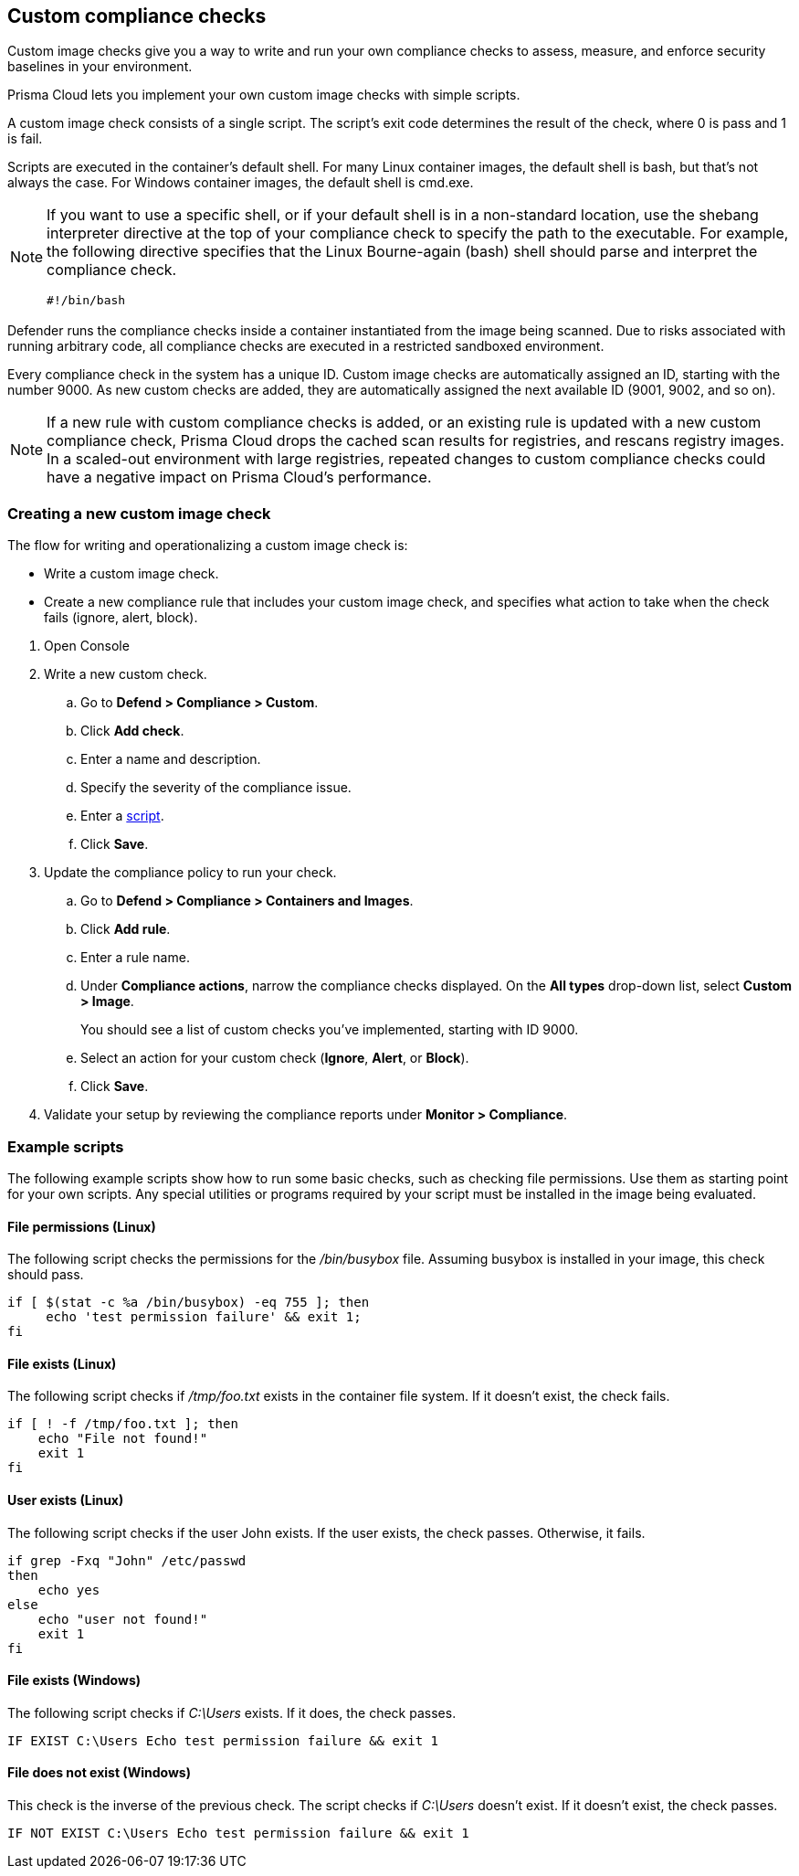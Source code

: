 == Custom compliance checks

Custom image checks give you a way to write and run your own compliance checks to assess, measure, and enforce security baselines in your environment.

Prisma Cloud lets you implement your own custom image checks with simple scripts.

A custom image check consists of a single script.
The script's exit code determines the result of the check, where 0 is pass and 1 is fail.

Scripts are executed in the container's default shell.
For many Linux container images, the default shell is bash, but that's not always the case.
For Windows container images, the default shell is cmd.exe.

[NOTE]
====
//From: https://github.com/twistlock/twistlock/issues/12805

If you want to use a specific shell, or if your default shell is in a non-standard location, use the shebang interpreter directive at the top of your compliance check to specify the path to the executable.
For example, the following directive specifies that the Linux Bourne-again (bash) shell should parse and interpret the compliance check.

  #!/bin/bash
====

Defender runs the compliance checks inside a container instantiated from the image being scanned.
Due to risks associated with running arbitrary code, all compliance checks are executed in a restricted sandboxed environment.

Every compliance check in the system has a unique ID.
Custom image checks are automatically assigned an ID, starting with the number 9000.
As new custom checks are added, they are automatically assigned the next available ID (9001, 9002, and so on).

NOTE: If a new rule with custom compliance checks is added, or an existing rule is updated with a new custom compliance check, Prisma Cloud drops the cached scan results for registries, and rescans registry images.
In a scaled-out environment with large registries, repeated changes to custom compliance checks could have a negative impact on Prisma Cloud's performance.


[.task]
=== Creating a new custom image check

The flow for writing and operationalizing a custom image check is:

* Write a custom image check.

* Create a new compliance rule that includes your custom image check, and specifies what action to take when the check fails (ignore, alert, block).

[.procedure]
. Open Console

. Write a new custom check.

.. Go to *Defend > Compliance > Custom*.

.. Click *Add check*.

.. Enter a name and description.

.. Specify the severity of the compliance issue.

.. Enter a <<_example_scripts,script>>.

.. Click *Save*.

. Update the compliance policy to run your check.

.. Go to *Defend > Compliance > Containers and Images*.

.. Click *Add rule*.

.. Enter a rule name.

.. Under *Compliance actions*, narrow the compliance checks displayed.
On the *All types* drop-down list, select *Custom > Image*.
+
You should see a list of custom checks you've implemented, starting with ID 9000.

.. Select an action for your custom check (*Ignore*, *Alert*, or *Block*).

.. Click *Save*.

. Validate your setup by reviewing the compliance reports under *Monitor > Compliance*.


[#_example_scripts]
=== Example scripts

The following example scripts show how to run some basic checks, such as checking file permissions.
Use them as starting point for your own scripts.
Any special utilities or programs required by your script must be installed in the image being evaluated.

[.section]
==== File permissions (Linux)

The following script checks the permissions for the _/bin/busybox_ file.
Assuming busybox is installed in your image, this check should pass.

[source,sh]
----
if [ $(stat -c %a /bin/busybox) -eq 755 ]; then
     echo 'test permission failure' && exit 1;
fi
----

[.section]
==== File exists (Linux)

The following script checks if _/tmp/foo.txt_ exists in the container file system.
If it doesn't exist, the check fails.

[source,bash]
----
if [ ! -f /tmp/foo.txt ]; then
    echo "File not found!"
    exit 1
fi
----

[.section]
==== User exists (Linux)

The following script checks if the user John exists.
If the user exists, the check passes.
Otherwise, it fails.

[source,bash]
----
if grep -Fxq "John" /etc/passwd
then
    echo yes
else
    echo "user not found!"
    exit 1
fi
----

[.section]
==== File exists (Windows)

The following script checks if _C:\Users_ exists.
If it does, the check passes.

[source,dos]
----
IF EXIST C:\Users Echo test permission failure && exit 1
----

[.section]
==== File does not exist (Windows)

This check is the inverse of the previous check.
The script checks if _C:\Users_ doesn't exist.
If it doesn't exist, the check passes.

[source,dos]
----
IF NOT EXIST C:\Users Echo test permission failure && exit 1
----
